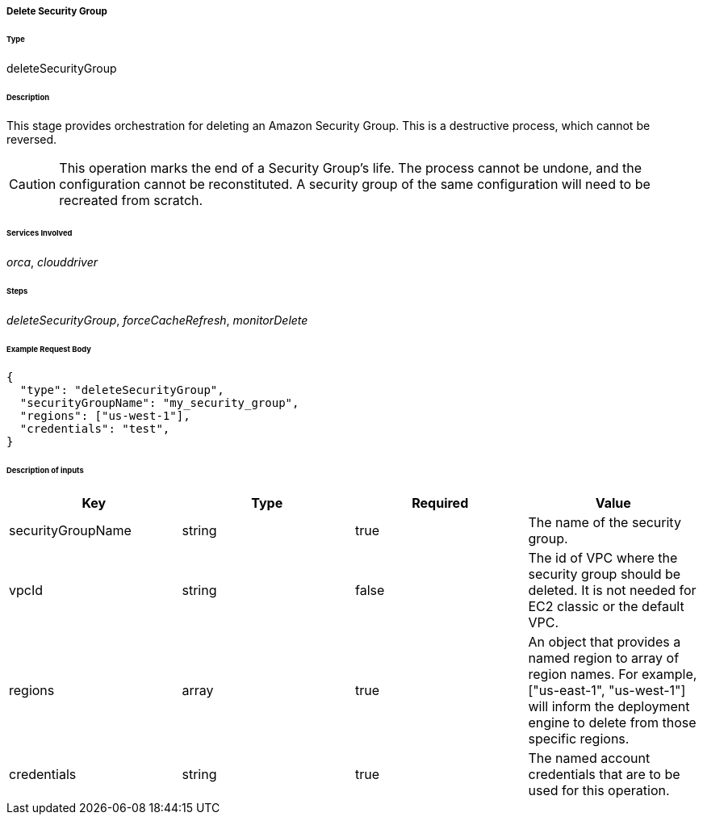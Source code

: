 ===== Delete Security Group

====== Type

+deleteSecurityGroup+

====== Description

This stage provides orchestration for deleting an Amazon Security Group. This is a destructive process, which cannot be reversed.

CAUTION: This operation marks the end of a Security Group's life. The process cannot be undone, and the configuration cannot be reconstituted. A security group of the same configuration will need to be recreated from scratch.

====== Services Involved

_orca_, _clouddriver_

====== Steps

_deleteSecurityGroup_, _forceCacheRefresh_, _monitorDelete_

====== Example Request Body
[source,javascript]
----
{
  "type": "deleteSecurityGroup",
  "securityGroupName": "my_security_group",
  "regions": ["us-west-1"],
  "credentials": "test",
}
----

====== Description of inputs

[width="100%",frame="topbot",options="header,footer"]
|======================
|Key               | Type   | Required | Value
|securityGroupName | string | true     | The name of the security group.
|vpcId             | string | false    | The id of VPC where the security group should be deleted. It is not needed for EC2 classic or the default VPC.
|regions           | array  | true     | An object that provides a named region to array of region names. For example, +["us-east-1", "us-west-1"]+ will inform the deployment engine to delete from those specific regions.
|credentials       | string | true     | The named account credentials that are to be used for this operation.
|======================
